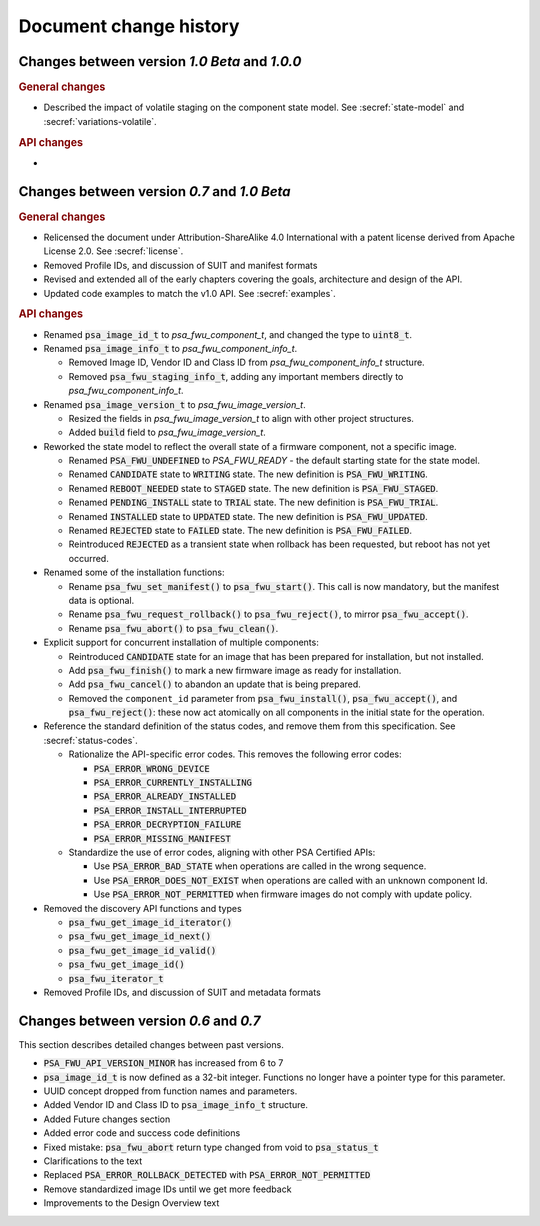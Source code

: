 .. SPDX-FileCopyrightText: Copyright 2020-2023 Arm Limited and/or its affiliates <open-source-office@arm.com>
.. SPDX-License-Identifier: CC-BY-SA-4.0 AND LicenseRef-Patent-license

.. _change-history:

Document change history
=======================

Changes between version *1.0 Beta* and *1.0.0*
----------------------------------------------

.. rubric:: General changes

*  Described the impact of volatile staging on the component state model. See :secref:`state-model` and :secref:`variations-volatile`.

.. rubric:: API changes

*

Changes between version *0.7* and *1.0 Beta*
--------------------------------------------

.. rubric:: General changes

*  Relicensed the document under Attribution-ShareAlike 4.0 International with a patent license derived from Apache License 2.0. See :secref:`license`.

*  Removed Profile IDs, and discussion of SUIT and manifest formats

*  Revised and extended all of the early chapters covering the goals, architecture and design of the API.

*  Updated code examples to match the v1.0 API. See :secref:`examples`.

.. rubric:: API changes

*  Renamed :code:`psa_image_id_t` to `psa_fwu_component_t`, and changed the type to :code:`uint8_t`.

*  Renamed :code:`psa_image_info_t` to `psa_fwu_component_info_t`.

   -  Removed Image ID, Vendor ID and Class ID from `psa_fwu_component_info_t` structure.
   -  Removed :code:`psa_fwu_staging_info_t`, adding any important members directly to `psa_fwu_component_info_t`.

*  Renamed :code:`psa_image_version_t` to `psa_fwu_image_version_t`.

   -  Resized the fields in `psa_fwu_image_version_t` to align with other project structures.
   -  Added :code:`build` field to `psa_fwu_image_version_t`.

*  Reworked the state model to reflect the overall state of a firmware component, not a specific image.

   -  Renamed :code:`PSA_FWU_UNDEFINED` to `PSA_FWU_READY` - the default starting state for the state model.
   -  Renamed :code:`CANDIDATE` state to :code:`WRITING` state. The new definition is :code:`PSA_FWU_WRITING`.
   -  Renamed :code:`REBOOT_NEEDED` state to :code:`STAGED` state. The new definition is :code:`PSA_FWU_STAGED`.
   -  Renamed :code:`PENDING_INSTALL` state to :code:`TRIAL` state. The new definition is :code:`PSA_FWU_TRIAL`.
   -  Renamed :code:`INSTALLED` state to :code:`UPDATED` state. The new definition is :code:`PSA_FWU_UPDATED`.
   -  Renamed :code:`REJECTED` state to :code:`FAILED` state. The new definition is :code:`PSA_FWU_FAILED`.
   -  Reintroduced :code:`REJECTED` as a transient state when rollback has been requested, but reboot has not yet occurred.

*  Renamed some of the installation functions:

   -  Rename :code:`psa_fwu_set_manifest()` to :code:`psa_fwu_start()`. This call is now mandatory, but the manifest data is optional.
   -  Rename :code:`psa_fwu_request_rollback()` to :code:`psa_fwu_reject()`, to mirror :code:`psa_fwu_accept()`.
   -  Rename :code:`psa_fwu_abort()` to :code:`psa_fwu_clean()`.

*  Explicit support for concurrent installation of multiple components:

   -  Reintroduced :code:`CANDIDATE` state for an image that has been prepared for installation, but not installed.
   -  Add :code:`psa_fwu_finish()` to mark a new firmware image as ready for installation.
   -  Add :code:`psa_fwu_cancel()` to abandon an update that is being prepared.
   -  Removed the ``component_id`` parameter from :code:`psa_fwu_install()`, :code:`psa_fwu_accept()`, and :code:`psa_fwu_reject()`: these now act atomically on all components in the initial state for the operation.

*  Reference the standard definition of the status codes, and remove them from this specification. See :secref:`status-codes`.

   *  Rationalize the API-specific error codes. This removes the following error codes:

      -  :code:`PSA_ERROR_WRONG_DEVICE`
      -  :code:`PSA_ERROR_CURRENTLY_INSTALLING`
      -  :code:`PSA_ERROR_ALREADY_INSTALLED`
      -  :code:`PSA_ERROR_INSTALL_INTERRUPTED`
      -  :code:`PSA_ERROR_DECRYPTION_FAILURE`
      -  :code:`PSA_ERROR_MISSING_MANIFEST`

   *  Standardize the use of error codes, aligning with other PSA Certified APIs:

      -  Use :code:`PSA_ERROR_BAD_STATE` when operations are called in the wrong sequence.
      -  Use :code:`PSA_ERROR_DOES_NOT_EXIST` when operations are called with an unknown component Id.
      -  Use :code:`PSA_ERROR_NOT_PERMITTED` when firmware images do not comply with update policy.

*  Removed the discovery API functions and types

   -  :code:`psa_fwu_get_image_id_iterator()`
   -  :code:`psa_fwu_get_image_id_next()`
   -  :code:`psa_fwu_get_image_id_valid()`
   -  :code:`psa_fwu_get_image_id()`
   -  :code:`psa_fwu_iterator_t`

*  Removed Profile IDs, and discussion of SUIT and metadata formats


Changes between version *0.6* and *0.7*
---------------------------------------


This section describes detailed changes between past versions.

*  :code:`PSA_FWU_API_VERSION_MINOR` has increased from 6 to 7
*  :code:`psa_image_id_t` is now defined as a 32-bit integer. Functions no longer have a pointer type for this parameter.
*  UUID concept dropped from function names and parameters.
*  Added Vendor ID and Class ID to :code:`psa_image_info_t` structure.
*  Added Future changes section
*  Added error code and success code definitions
*  Fixed mistake: :code:`psa_fwu_abort` return type changed from void to :code:`psa_status_t`
*  Clarifications to the text
*  Replaced :code:`PSA_ERROR_ROLLBACK_DETECTED` with :code:`PSA_ERROR_NOT_PERMITTED`
*  Remove standardized image IDs until we get more feedback
*  Improvements to the Design Overview text
